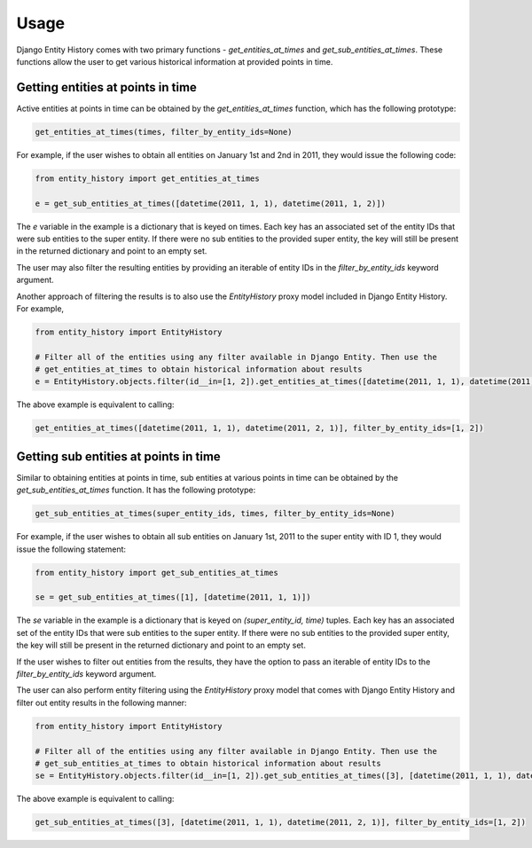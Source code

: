 Usage
=====

Django Entity History comes with two primary functions - `get_entities_at_times` and `get_sub_entities_at_times`. These functions allow the user to get various historical information at provided points in time.

Getting entities at points in time
----------------------------------

Active entities at points in time can be obtained by the `get_entities_at_times` function, which has the following prototype:

.. code-block:: python

    get_entities_at_times(times, filter_by_entity_ids=None)

For example, if the user wishes to obtain all entities on January 1st and 2nd in 2011, they would issue the following code:

.. code-block:: python

    from entity_history import get_entities_at_times

    e = get_sub_entities_at_times([datetime(2011, 1, 1), datetime(2011, 1, 2)])

The `e` variable in the example is a dictionary that is keyed on times. Each key has an associated set of the entity IDs that were sub entities to the super entity. If there were no sub entities to the provided super entity, the key will still be present in the returned dictionary and point to an empty set.

The user may also filter the resulting entities by providing an iterable of entity IDs in the `filter_by_entity_ids` keyword argument.

Another approach of filtering the results is to also use the `EntityHistory` proxy model included in Django Entity History. For example,

.. code-block:: python

    from entity_history import EntityHistory

    # Filter all of the entities using any filter available in Django Entity. Then use the
    # get_entities_at_times to obtain historical information about results
    e = EntityHistory.objects.filter(id__in=[1, 2]).get_entities_at_times([datetime(2011, 1, 1), datetime(2011, 2, 1)])

The above example is equivalent to calling:

.. code-block:: python

    get_entities_at_times([datetime(2011, 1, 1), datetime(2011, 2, 1)], filter_by_entity_ids=[1, 2])

Getting sub entities at points in time
--------------------------------------

Similar to obtaining entities at points in time, sub entities at various points in time can be obtained by the `get_sub_entities_at_times` function. It has the following prototype:

.. code-block:: python

    get_sub_entities_at_times(super_entity_ids, times, filter_by_entity_ids=None)

For example, if the user wishes to obtain all sub entities on January 1st, 2011 to the super entity with ID 1, they would issue the following statement:

.. code-block:: python

    from entity_history import get_sub_entities_at_times

    se = get_sub_entities_at_times([1], [datetime(2011, 1, 1)])

The `se` variable in the example is a dictionary that is keyed on `(super_entity_id, time)` tuples. Each key has an associated set of the entity IDs that were sub entities to the super entity. If there were no sub entities to the provided super entity, the key will still be present in the returned dictionary and point to an empty set.

If the user wishes to filter out entities from the results, they have the option to pass an iterable of entity IDs to the `filter_by_entity_ids` keyword argument.

The user can also perform entity filtering using the `EntityHistory` proxy model that comes with Django Entity History and filter out entity results in the following manner:

.. code-block:: python

    from entity_history import EntityHistory

    # Filter all of the entities using any filter available in Django Entity. Then use the
    # get_sub_entities_at_times to obtain historical information about results
    se = EntityHistory.objects.filter(id__in=[1, 2]).get_sub_entities_at_times([3], [datetime(2011, 1, 1), datetime(2011, 2, 1)])

The above example is equivalent to calling:

.. code-block:: python

    get_sub_entities_at_times([3], [datetime(2011, 1, 1), datetime(2011, 2, 1)], filter_by_entity_ids=[1, 2])
